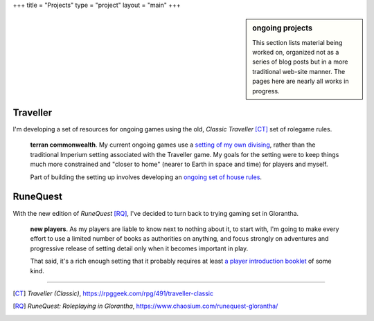 +++
title = "Projects"
type = "project"
layout = "main"
+++


.. sidebar:: ongoing projects

   This section lists material being worked on, organized not as a series of
   blog posts but in a more traditional web-site manner. The pages here are
   nearly all works in progress.

Traveller
---------

I'm developing a set of resources for ongoing games using the old, |ct| [CT]_
set of rolegame rules.

   **terran commonwealth**. My current ongoing games use a `setting of my own
   divising </projects/traveller/commonwealth/>`_, rather than the traditional
   Imperium setting associated with the Traveller game. My goals for the
   setting were to keep things much more constrained and "closer to home"
   (nearer to Earth in space and time) for players and myself.

   Part of building the setting up involves developing an `ongoing set of house
   rules </projects/traveller/house_rules>`_.


RuneQuest
---------

With the new edition of |rq| [RQ]_, I've decided to turn back to trying gaming
set in Glorantha.

   **new players**. As my players are liable to know next to nothing about it,
   to start with, I'm going to make every effort to use a limited number of
   books as authorities on anything, and focus strongly on adventures and
   progressive release of setting detail only when it becomes important in
   play.

   That said, it's a rich enough setting that it probably requires at least
   `a player introduction booklet </projects/runequest/intro>`_ of some kind.

....

.. [CT] :title:`Traveller (Classic)`, https://rpggeek.com/rpg/491/traveller-classic

.. |ct| replace:: *Classic Traveller*

.. [RQ] :title:`RuneQuest: Roleplaying in Glorantha`, https://www.chaosium.com/runequest-glorantha/

.. |rq| replace:: *RuneQuest*

.. |trav| replace:: *Traveller*
